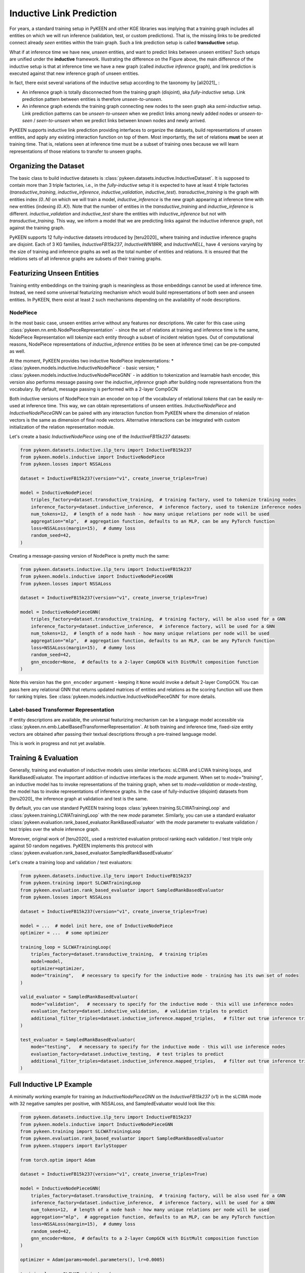 Inductive Link Prediction
=========================

.. image:: ../img/ilp_1.png
  :alt: Transductive vs Inductive setup


For years, a standard training setup in PyKEEN and other KGE libraries
was implying that a training graph includes all entities on which we will
run inference (validation, test, or custom predictions). That is, the
missing links to be predicted connect already *seen* entities within the
train graph. Such a link prediction setup is called **transductive** setup.

What if at inference time we have new, *unseen* entities, and want to
predict links between unseen entities?
Such setups are unified under the **inductive** framework.
Illustrating the difference on the Figure above, the main difference of
the inductive setup is that at inference time we have a new graph
(called *inductive inference* graph), and link prediction is executed
against that new inference graph of unseen entities.

In fact, there exist several variations of the inductive setup according to the taxonomy by [ali2021]_ :

- An inference graph is totally disconnected from the training graph (disjoint), aka *fully-inductive* setup.
  Link prediction pattern between entities is therefore *unseen-to-unseen*.
- An inference graph extends the training graph connecting new nodes to the seen graph aka *semi-inductive* setup.
  Link prediction patterns can be *unseen-to-unseen* when we predict links among newly added nodes
  or *unseen-to-seen* / *seen-to-unseen* when we predict links between known nodes and newly arrived.

PyKEEN supports inductive link prediction providing interfaces to
organize the datasets, build representations of unseen entities, and
apply any existing interaction function on top of them.
Most importantly, the set of relations **must** be seen at training time.
That is, relations seen at inference time must be a subset of training ones
because we will learn representations of those relations to transfer to unseen graphs.

Organizing the Dataset
----------------------
The basic class to build inductive datasets is :class:`pykeen.datasets.inductive.InductiveDataset`.
It is supposed to contain more than 3 triple factories, i.e., in the *fully-inductive* setup it is expected to have
at least 4 triple factories (`transductive_training`, `inductive_inference`, `inductive_validation`, `inductive_test`).
`transductive_training` is the graph with entities index `(0..N)` on which we will train a model,
`inductive_inference` is the new graph appearing at inference time with new entities (indexing `(0..K)`).
Note that the number of entities in the `transductive_training` and `inductive_inference` is different.
`inductive_validation` and `inductive_test` share the entities with `inductive_inference`
but not with `transductive_training`. This way, we inform a model that we are predicting links against the
inductive inference graph, not against the training graph.

PyKEEN supports 12 fully-inductive datasets introduced by [teru2020]_ where training and inductive inference graphs
are disjoint. Each of 3 KG families, `InductiveFB15k237`, `InductiveWN18RR`, and `InductiveNELL`, have 4 versions
varying by the size of training and inference graphs as well as the total number of entities and relations.
It is ensured that the relations sets of all inference graphs are subsets of their training graphs.


Featurizing Unseen Entities
---------------------------
Training entity embeddings on the training graph is meaningless as those embeddings cannot be
used at inference time.
Instead, we need some universal featurizing mechanism which would build representations of both seen
and unseen entities.
In PyKEEN, there exist at least 2 such mechanisms depending on the availability of node descriptions.


NodePiece
~~~~~~~~~
In the most basic case, unseen entities arrive without any features nor descriptions.
We cater for this case using :class:`pykeen.nn.emb.NodePieceRepresentation` -
since the set of relations at training and inference time is the same, NodePiece Representation
will *tokenize* each entity through a subset of incident relation types.
Out of computational reasons, NodePiece representations of `inductive_inference` entities
(to be seen at inference time) can be pre-computed as well.

At the moment, PyKEEN provides two inductive NodePiece implementations:
* :class:`pykeen.models.inductive.InductiveNodePiece` - basic version;
* :class:`pykeen.models.inductive.InductiveNodePieceGNN` - in addition to tokenization and learnable hash
encoder, this version also performs message passing over the *inductive_inference* graph after building
node representations from the vocabulary. By default, message passing is performed with a 2-layer CompGCN

Both inductive versions of NodePiece train an encoder
on top of the vocabulary of relational *tokens* that can be easily re-used at inference time.
This way, we can obtain representations of unseen entities.
`InductiveNodePiece` and `InductiveNodePieceGNN` can be paired with any interaction function from PyKEEN
where the dimension of relation vectors is the same as dimension of final node vectors.
Alternative interactions can be integrated with custom initialization of the relation representation module.

Let's create a basic `InductiveNodePiece` using one of the `InductiveFB15k237` datasets:

.. code-block:: python

    from pykeen.datasets.inductive.ilp_teru import InductiveFB15k237
    from pykeen.models.inductive import InductiveNodePiece
    from pykeen.losses import NSSALoss

    dataset = InductiveFB15k237(version="v1", create_inverse_triples=True)

    model = InductiveNodePiece(
        triples_factory=dataset.transductive_training,  # training factory, used to tokenize training nodes
        inference_factory=dataset.inductive_inference,  # inference factory, used to tokenize inference nodes
        num_tokens=12,  # length of a node hash - how many unique relations per node will be used
        aggregation="mlp",  # aggregation function, defaults to an MLP, can be any PyTorch function
        loss=NSSALoss(margin=15),  # dummy loss
        random_seed=42,
    )

Creating a message-passing version of NodePiece is pretty much the same:

.. code-block:: python

    from pykeen.datasets.inductive.ilp_teru import InductiveFB15k237
    from pykeen.models.inductive import InductiveNodePieceGNN
    from pykeen.losses import NSSALoss

    dataset = InductiveFB15k237(version="v1", create_inverse_triples=True)

    model = InductiveNodePieceGNN(
        triples_factory=dataset.transductive_training,  # training factory, will be also used for a GNN
        inference_factory=dataset.inductive_inference,  # inference factory, will be used for a GNN
        num_tokens=12,  # length of a node hash - how many unique relations per node will be used
        aggregation="mlp",  # aggregation function, defaults to an MLP, can be any PyTorch function
        loss=NSSALoss(margin=15),  # dummy loss
        random_seed=42,
        gnn_encoder=None,  # defaults to a 2-layer CompGCN with DistMult composition function
    )

Note this version has the ``gnn_encoder`` argument - keeping it ``None`` would invoke a default 2-layer CompGCN.
You can pass here any relational GNN that returns updated matrices of entities and relations as
the scoring function will use them for ranking triples. See :class:`pykeen.models.inductive.InductiveNodePieceGNN`
for more details.


Label-based Transformer Representation
~~~~~~~~~~~~~~~~~~~~~~~~~~~~~~~~~~~~~~
If entity descriptions are available, the universal featurizing mechanism can
be a language model accessible via :class:`pykeen.nn.emb.LabelBasedTransformerRepresentation`.
At both training and inference time, fixed-size entity vectors are obtained after passing
their textual descriptions through a pre-trained language model.

This is work in progress and not yet available.


Training & Evaluation
---------------------
Generally, training and evaluation of inductive models uses similar interfaces:
sLCWA and LCWA training loops, and RankBasedEvaluator.
The important addition of inductive interfaces is the `mode` argument. When set to `mode="training"`,
an inductive model has to invoke representations of the training graph, when set to `mode=validation`
or `mode=testing`, the model has to invoke representations of inference graphs.
In the case of fully-inductive (disjoint) datasets from [teru2020]_ the inference graph at
validation and test is the same.

By default, you can use standard PyKEEN training loops :class:`pykeen.training.SLCWATrainingLoop` and
:class:`pykeen.training.LCWATrainingLoop` with the new `mode` parameter. Similarly, you can use a
standard evaluator :class:`pykeen.evaluation.rank_based_evaluator.RankBasedEvaluator` with the `mode`
parameter to evaluate validation / test triples over the whole inference graph.

Moreover, original work of [teru2020]_ used a restricted evaluation protocol ranking each
validation / test triple only against 50 random negatives. PyKEEN implements this protocol with
:class:`pykeen.evaluation.rank_based_evaluator.SampledRankBasedEvaluator`

Let's create a training loop and validation / test evaluators:

.. code-block:: python

    from pykeen.datasets.inductive.ilp_teru import InductiveFB15k237
    from pykeen.training import SLCWATrainingLoop
    from pykeen.evaluation.rank_based_evaluator import SampledRankBasedEvaluator
    from pykeen.losses import NSSALoss

    dataset = InductiveFB15k237(version="v1", create_inverse_triples=True)

    model = ...  # model init here, one of InductiveNodePiece
    optimizer = ...  # some optimizer

    training_loop = SLCWATrainingLoop(
        triples_factory=dataset.transductive_training,  # training triples
        model=model,
        optimizer=optimizer,
        mode="training",   # necessary to specify for the inductive mode - training has its own set of nodes
    )

    valid_evaluator = SampledRankBasedEvaluator(
        mode="validation",   # necessary to specify for the inductive mode - this will use inference nodes
        evaluation_factory=dataset.inductive_validation,  # validation triples to predict
        additional_filter_triples=dataset.inductive_inference.mapped_triples,   # filter out true inference triples
    )

    test_evaluator = SampledRankBasedEvaluator(
        mode="testing",   # necessary to specify for the inductive mode - this will use inference nodes
        evaluation_factory=dataset.inductive_testing,  # test triples to predict
        additional_filter_triples=dataset.inductive_inference.mapped_triples,   # filter out true inference triples
    )


Full Inductive LP Example
-------------------------

A minimally working example for training an `InductiveNodePieceGNN` on the `InductiveFB15k237` (v1)
in the sLCWA mode with 32 negative samples per positive, with NSSALoss, and SampledEvaluator would look like this:

.. code-block:: python

    from pykeen.datasets.inductive.ilp_teru import InductiveFB15k237
    from pykeen.models.inductive import InductiveNodePieceGNN
    from pykeen.training import SLCWATrainingLoop
    from pykeen.evaluation.rank_based_evaluator import SampledRankBasedEvaluator
    from pykeen.stoppers import EarlyStopper

    from torch.optim import Adam

    dataset = InductiveFB15k237(version="v1", create_inverse_triples=True)

    model = InductiveNodePieceGNN(
        triples_factory=dataset.transductive_training,  # training factory, will be also used for a GNN
        inference_factory=dataset.inductive_inference,  # inference factory, will be used for a GNN
        num_tokens=12,  # length of a node hash - how many unique relations per node will be used
        aggregation="mlp",  # aggregation function, defaults to an MLP, can be any PyTorch function
        loss=NSSALoss(margin=15),  # dummy loss
        random_seed=42,
        gnn_encoder=None,  # defaults to a 2-layer CompGCN with DistMult composition function
    )

    optimizer = Adam(params=model.parameters(), lr=0.0005)

    training_loop = SLCWATrainingLoop(
        triples_factory=dataset.transductive_training,  # training triples
        model=model,
        optimizer=optimizer,
        negative_sampler_kwargs=dict(num_negs_per_pos=32)
        mode="training",   # necessary to specify for the inductive mode - training has its own set of nodes
    )

    # Validation and Test evaluators use a restricted protocol ranking against 50 random negatives
    valid_evaluator = SampledRankBasedEvaluator(
        mode="validation",   # necessary to specify for the inductive mode - this will use inference nodes
        evaluation_factory=dataset.inductive_validation,  # validation triples to predict
        additional_filter_triples=dataset.inductive_inference.mapped_triples,   # filter out true inference triples
    )

    test_evaluator = SampledRankBasedEvaluator(
        mode="testing",   # necessary to specify for the inductive mode - this will use inference nodes
        evaluation_factory=dataset.inductive_testing,  # test triples to predict
        additional_filter_triples=dataset.inductive_inference.mapped_triples,   # filter out true inference triples
    )

    early_stopper = EarlyStopper(
        model=model,
        training_triples_factory=dataset.inductive_inference,
        evaluation_triples_factory=dataset.inductive_validation,
        frequency=1,
        patience=100000,  # for test reasons, turn it off
        result_tracker=None,
        evaluation_batch_size=256,
        evaluator=valid_evaluator,
    )

    # Training starts here
    training_loop.train(
        triples_factory=dataset.transductive_training,
        stopper=early_stopper,
        num_epochs=100,
    )

    # Test evaluation
    result = test_evaluator.evaluate(
        model=model,
        mapped_triples=dataset.inductive_testing.mapped_triples,
        additional_filter_triples=dataset.inductive_inference.mapped_triples,
        batch_size=256,
    )

    # print final results
    print(result.to_flat_dict())




